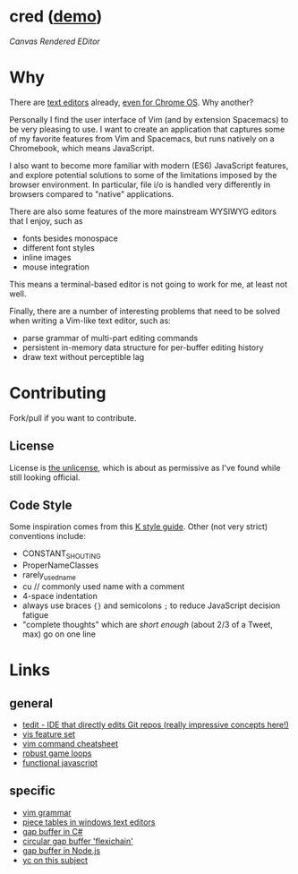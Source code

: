 * cred ([[http://alexshroyer.com/cred][demo]])

[[file:img/with-cursors.png]]

/Canvas Rendered EDitor/

* Why
There are [[https://github.com/showcases/text-editors][text editors]] already, [[http://thomaswilburn.net/caret/][even for Chrome OS]].  Why another?

Personally I find the user interface of Vim (and by extension Spacemacs) to be very pleasing to use.  I want to create an application that captures some of my favorite features from Vim and Spacemacs, but runs natively on a Chromebook, which means JavaScript.

I also want to become more familiar with modern (ES6) JavaScript features, and explore potential solutions to some of the limitations imposed by the browser environment.  In particular, file i/o is handled very differently in browsers compared to "native" applications.

There are also some features of the more mainstream WYSIWYG editors that I enjoy, such as

- fonts besides monospace
- different font styles
- inline images
- mouse integration

This means a terminal-based editor is not going to work for me, at least not well.

Finally, there are a number of interesting problems that need to be solved when writing a Vim-like text editor, such as:

- parse grammar of multi-part editing commands
- persistent in-memory data structure for per-buffer editing history
- draw text without perceptible lag
  
* Contributing
Fork/pull if you want to contribute.

** License
License is [[http://unlicense.org/][the unlicense]], which is about as permissive as I've found while still looking official.

** Code Style
Some inspiration comes from this [[http://nsl.com/papers/style.pdf][K style guide]]. Other (not very strict) conventions include:

- CONSTANT_SHOUTING
- ProperNameClasses
- rarely_used_name
- cu // commonly used name with a comment
- 4-space indentation
- always use braces ={}= and semicolons =;= to reduce JavaScript decision fatigue
- "complete thoughts" which are /short enough/ (about 2/3 of a Tweet, max) go on one line

* Links
** general

- [[https://github.com/creationix/tedit][tedit - IDE that directly edits Git repos (really impressive concepts here!)]]
- [[https://github.com/martanne/vis#operators][vis feature set]]
- [[http://vimsheet.com/][vim command cheatsheet]]
- [[http://www.isaacsukin.com/news/2015/01/detailed-explanation-javascript-game-loops-and-timing][robust game loops]]
- [[http://cryto.net/~joepie91/blog/2015/05/04/functional-programming-in-javascript-map-filter-reduce/][functional javascript]]

** specific

- [[https://takac.github.io/][vim grammar]]
- [[http://www.catch22.net/tuts/piece-chains][piece tables in windows text editors]]
- [[http://www.codeproject.com/Articles/20910/Generic-Gap-Buffer][gap buffer in C#]]
- [[https://www.common-lisp.net/project/flexichain/download/StrandhVilleneuveMoore.pdf][circular gap buffer 'flexichain']]
- [[https://github.com/jaz303/gapbuffer/blob/master/index.js][gap buffer in Node.js]]
- [[https://news.ycombinator.com/item?id=11244103][yc on this subject]]
  
